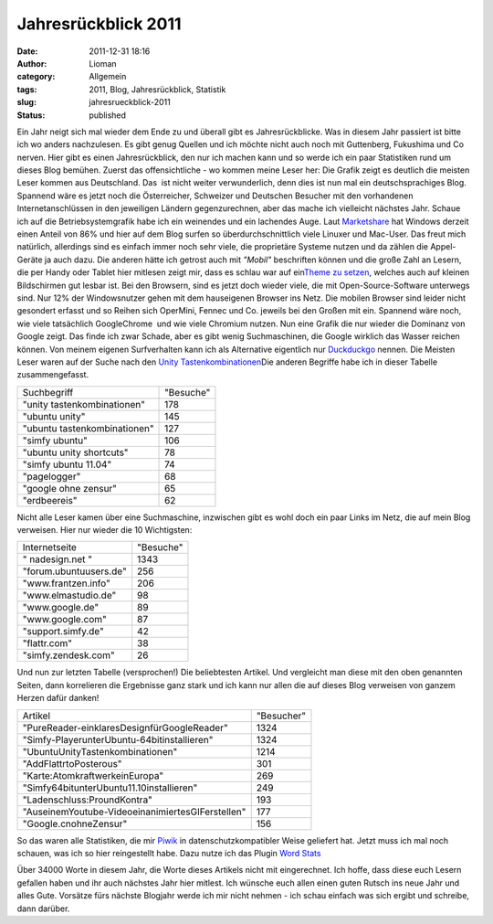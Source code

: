 Jahresrückblick 2011
####################
:date: 2011-12-31 18:16
:author: Lioman
:category: Allgemein
:tags: 2011, Blog, Jahresrückblick, Statistik
:slug: jahresrueckblick-2011
:status: published

 

|image0| Ein Jahr neigt sich mal wieder dem Ende zu und überall gibt es
Jahresrückblicke. Was in diesem Jahr passiert ist bitte ich wo anders
nachzulesen. Es gibt genug Quellen und ich möchte nicht auch noch mit
Guttenberg, Fukushima und Co nerven. Hier gibt es einen Jahresrückblick,
den nur ich machen kann und so werde ich ein paar Statistiken rund um
dieses Blog bemühen. Zuerst das offensichtliche - wo kommen meine Leser
her: Die Grafik zeigt es deutlich die meisten Leser kommen aus
Deutschland. Das  ist nicht weiter verwunderlich, denn dies ist nun mal
ein deutschsprachiges Blog. Spannend wäre es jetzt noch die
Österreicher, Schweizer und Deutschen Besucher mit den vorhandenen
Internetanschlüssen in den jeweiligen Ländern gegenzurechnen, aber das
mache ich vielleicht nächstes Jahr. |image1|\ Schaue ich auf die
Betriebsystemgrafik habe ich ein weinendes und ein lachendes Auge. Laut
`Marketshare <http://marketshare.hitslink.com/report.aspx?qprid=8>`__ hat
Windows derzeit einen Anteil von 86% und hier auf dem Blog surfen so
überdurchschnittlich viele Linuxer und Mac-User. Das freut mich
natürlich, allerdings sind es einfach immer noch sehr viele, die
proprietäre Systeme nutzen und da zählen die Appel-Geräte ja auch dazu.
Die anderen hätte ich getrost auch mit *"Mobil"* beschriften können und
die große Zahl an Lesern, die per Handy oder Tablet hier mitlesen zeigt
mir, dass es schlau war auf ein\ `Theme zu
setzen <http://www.lioman.de/2011/09/in-eigener-sache-redesign-des-blogs/>`__,
welches auch auf kleinen Bildschirmen gut lesbar ist. |image2|\ Bei den
Browsern, sind es jetzt doch wieder viele, die mit Open-Source-Software
unterwegs sind. Nur 12% der Windowsnutzer gehen mit dem hauseigenen
Browser ins Netz. Die mobilen Browser sind leider nicht gesondert
erfasst und so Reihen sich OperMini, Fennec und Co. jeweils bei den
Großen mit ein. Spannend wäre noch, wie viele tatsächlich GoogleChrome
 und wie viele Chromium nutzen. |image3| Nun eine Grafik die nur wieder
die Dominanz von Google zeigt. Das finde ich zwar Schade, aber es gibt
wenig Suchmaschinen, die Google wirklich das Wasser reichen können. Von
meinem eigenen Surfverhalten kann ich als Alternative eigentlich nur
`Duckduckgo <https://duckduckgo.com/>`__ nennen. Die Meisten Leser waren
auf der Suche nach den `Unity
Tastenkombinationen <http://www.lioman.de/2011/04/ubuntu-unity-tastenkombinationen/>`__\ Die
anderen Begriffe habe ich in dieser Tabelle zusammengefasst.

+--------------------------------+-------------+
| Suchbegriff                    | "Besuche"   |
+--------------------------------+-------------+
| "unity tastenkombinationen"    | 178         |
+--------------------------------+-------------+
| "ubuntu unity"                 | 145         |
+--------------------------------+-------------+
| "ubuntu tastenkombinationen"   | 127         |
+--------------------------------+-------------+
| "simfy ubuntu"                 | 106         |
+--------------------------------+-------------+
| "ubuntu unity shortcuts"       | 78          |
+--------------------------------+-------------+
| "simfy ubuntu 11.04"           | 74          |
+--------------------------------+-------------+
| "pagelogger"                   | 68          |
+--------------------------------+-------------+
| "google ohne zensur"           | 65          |
+--------------------------------+-------------+
| "erdbeereis"                   | 62          |
+--------------------------------+-------------+

Nicht alle Leser kamen über eine Suchmaschine, inzwischen gibt es wohl
doch ein paar Links im Netz, die auf mein Blog verweisen. Hier nur
wieder die 10 Wichtigsten:

+--------------------------+-------------+
| Internetseite            | "Besuche"   |
+--------------------------+-------------+
| " nadesign.net "         | 1343        |
+--------------------------+-------------+
| "forum.ubuntuusers.de"   | 256         |
+--------------------------+-------------+
| "www.frantzen.info"      | 206         |
+--------------------------+-------------+
| "www.elmastudio.de"      | 98          |
+--------------------------+-------------+
| "www.google.de"          | 89          |
+--------------------------+-------------+
| "www.google.com"         | 87          |
+--------------------------+-------------+
| "support.simfy.de"       | 42          |
+--------------------------+-------------+
| "flattr.com"             | 38          |
+--------------------------+-------------+
| "simfy.zendesk.com"      | 26          |
+--------------------------+-------------+

Und nun zur letzten Tabelle (versprochen!) Die beliebtesten Artikel. Und
vergleicht man diese mit den oben genannten Seiten, dann korrelieren die
Ergebnisse ganz stark und ich kann nur allen die auf dieses Blog
verweisen von ganzem Herzen dafür danken!

+----------------------------------------------------+--------------+
| Artikel                                            | "Besucher"   |
+----------------------------------------------------+--------------+
| "PureReader-einklaresDesignfürGoogleReader"        | 1324         |
+----------------------------------------------------+--------------+
| "Simfy-PlayerunterUbuntu-64bitinstallieren"        | 1324         |
+----------------------------------------------------+--------------+
| "UbuntuUnityTastenkombinationen"                   | 1214         |
+----------------------------------------------------+--------------+
| "AddFlattrtoPosterous"                             | 301          |
+----------------------------------------------------+--------------+
| "Karte:AtomkraftwerkeinEuropa"                     | 269          |
+----------------------------------------------------+--------------+
| "Simfy64bitunterUbuntu11.10installieren"           | 249          |
+----------------------------------------------------+--------------+
| "Ladenschluss:ProundKontra"                        | 193          |
+----------------------------------------------------+--------------+
| "AuseinemYoutube-VideoeinanimiertesGIFerstellen"   | 177          |
+----------------------------------------------------+--------------+
| "Google.cnohneZensur"                              | 156          |
+----------------------------------------------------+--------------+

So das waren alle Statistiken, die mir `Piwik <http://piwik.org>`__ in
datenschutzkompatibler Weise geliefert hat. Jetzt muss ich mal noch
schauen, was ich so hier reingestellt habe. Dazu nutze ich das Plugin
`Word Stats <https://wordpress.org/extend/plugins/word-stats/>`__

|image4|

Über 34000 Worte in diesem Jahr, die Worte dieses Artikels nicht mit
eingerechnet. Ich hoffe, dass diese euch Lesern gefallen haben und ihr
auch nächstes Jahr hier mitlest. Ich wünsche euch allen einen guten
Rutsch ins neue Jahr und alles Gute. Vorsätze fürs nächste Blogjahr
werde ich mir nicht nehmen - ich schau einfach was sich ergibt und
schreibe, dann darüber.

.. |image0| image:: https://lh4.googleusercontent.com/-yyIQ3DsdQds/Tv8MrwQ5M7I/AAAAAAAACHw/G4wCrVJKn-k/s400/Jahresrueckblich2011_Besucherlaender.png
   :class: alignright
   :width: 400px
   :height: 202px
.. |image1| image:: https://lh5.googleusercontent.com/-xP78Q_DEkZk/Tv8ntMfdK8I/AAAAAAAACH8/9SQjjOzWHl8/s400/Blogrueckblick2011_Betriebsysteme.png
   :class: alignleft
   :width: 400px
   :height: 202px
   :target: https://lh5.googleusercontent.com/-xP78Q_DEkZk/Tv8ntMfdK8I/AAAAAAAACH8/9SQjjOzWHl8/Blogrueckblick2011_Betriebsysteme.png
.. |image2| image:: https://lh6.googleusercontent.com/-sV1lFHivrFA/Tv8qqx0HTPI/AAAAAAAACII/OKgVgO4ueAI/s400/Jahresrueckblick2011_Browser.png
   :class: alignright
   :width: 320px
   :height: 282px
.. |image3| image:: https://lh5.googleusercontent.com/-Us9c0uPWRlY/Tv8xuHFZK-I/AAAAAAAACIU/QrSeR6aq3iU/s400/Blogrueckblick2011_Suchmaschinen.png
   :class: alignleft
   :width: 400px
   :height: 202px
   :target: https://lh5.googleusercontent.com/-Us9c0uPWRlY/Tv8xuHFZK-I/AAAAAAAACIU/QrSeR6aq3iU/Blogrueckblick2011_Suchmaschinen.png
.. |image4| image:: https://lh6.googleusercontent.com/-DrXNawSzzBc/Tv9ArE1OyCI/AAAAAAAACIg/KlpMl02g3eY/s800/Geschrieben2011.png
   :class: aligncenter
   :width: 800px
   :height: 538px
   :target: https://lh6.googleusercontent.com/-DrXNawSzzBc/Tv9ArE1OyCI/AAAAAAAACIg/KlpMl02g3eY/s800/Geschrieben2011.png
